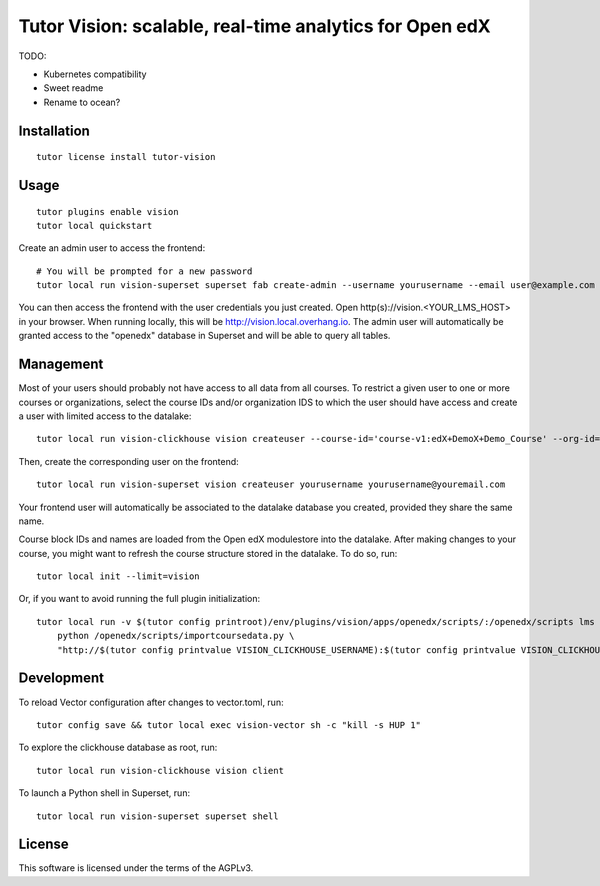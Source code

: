 Tutor Vision: scalable, real-time analytics for Open edX
========================================================

TODO:

- Kubernetes compatibility
- Sweet readme
- Rename to ocean?

Installation
------------

::

    tutor license install tutor-vision

Usage
-----

::

    tutor plugins enable vision
    tutor local quickstart

Create an admin user to access the frontend::

    # You will be prompted for a new password
    tutor local run vision-superset superset fab create-admin --username yourusername --email user@example.com

You can then access the frontend with the user credentials you just created. Open http(s)://vision.<YOUR_LMS_HOST> in your browser. When running locally, this will be http://vision.local.overhang.io. The admin user will automatically be granted access to the "openedx" database in Superset and will be able to query all tables.

Management
----------

Most of your users should probably not have access to all data from all courses. To restrict a given user to one or more courses or organizations, select the course IDs and/or organization IDS to which the user should have access and create a user with limited access to the datalake::

    tutor local run vision-clickhouse vision createuser --course-id='course-v1:edX+DemoX+Demo_Course' --org-id='edX' yourusername

Then, create the corresponding user on the frontend::

    tutor local run vision-superset vision createuser yourusername yourusername@youremail.com

Your frontend user will automatically be associated to the datalake database you created, provided they share the same name.

Course block IDs and names are loaded from the Open edX modulestore into the datalake. After making changes to your course, you might want to refresh the course structure stored in the datalake. To do so, run::

    tutor local init --limit=vision

Or, if you want to avoid running the full plugin initialization::

    tutor local run -v $(tutor config printroot)/env/plugins/vision/apps/openedx/scripts/:/openedx/scripts lms \
        python /openedx/scripts/importcoursedata.py \
        "http://$(tutor config printvalue VISION_CLICKHOUSE_USERNAME):$(tutor config printvalue VISION_CLICKHOUSE_PASSWORD)@$(tutor config printvalue VISION_CLICKHOUSE_HOST):$(tutor config printvalue VISION_CLICKHOUSE_HTTP_PORT)/?database=$(tutor config printvalue VISION_CLICKHOUSE_DATABASE)"

Development
-----------


To reload Vector configuration after changes to vector.toml, run::

    tutor config save && tutor local exec vision-vector sh -c "kill -s HUP 1"

To explore the clickhouse database as root, run::

    tutor local run vision-clickhouse vision client

To launch a Python shell in Superset, run::

    tutor local run vision-superset superset shell


License
-------

This software is licensed under the terms of the AGPLv3.
